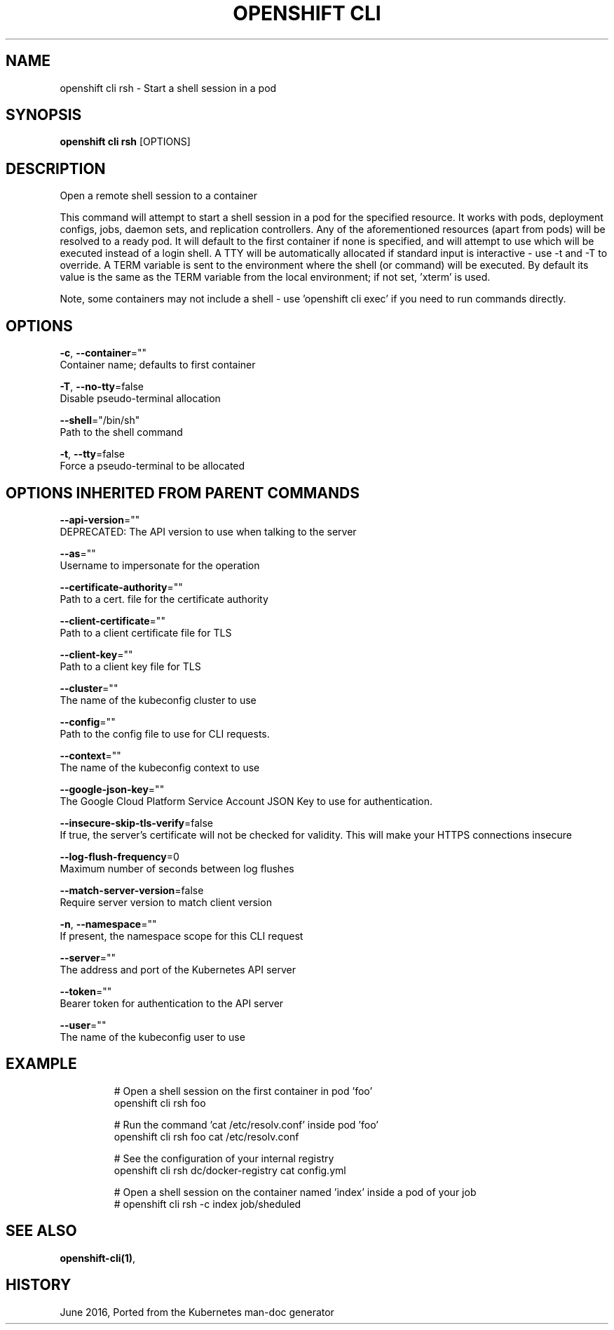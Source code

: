 .TH "OPENSHIFT CLI" "1" " Openshift CLI User Manuals" "Openshift" "June 2016"  ""


.SH NAME
.PP
openshift cli rsh \- Start a shell session in a pod


.SH SYNOPSIS
.PP
\fBopenshift cli rsh\fP [OPTIONS]


.SH DESCRIPTION
.PP
Open a remote shell session to a container

.PP
This command will attempt to start a shell session in a pod for the specified resource.
It works with pods, deployment configs, jobs, daemon sets, and replication controllers.
Any of the aforementioned resources (apart from pods) will be resolved to a ready pod.
It will default to the first container if none is specified, and will attempt to use
'/bin/sh' as the default shell. You may pass an optional command after the resource name,
which will be executed instead of a login shell. A TTY will be automatically allocated
if standard input is interactive \- use \-t and \-T to override. A TERM variable is sent
to the environment where the shell (or command) will be executed. By default its value
is the same as the TERM variable from the local environment; if not set, 'xterm' is used.

.PP
Note, some containers may not include a shell \- use 'openshift cli exec' if you need to run commands
directly.


.SH OPTIONS
.PP
\fB\-c\fP, \fB\-\-container\fP=""
    Container name; defaults to first container

.PP
\fB\-T\fP, \fB\-\-no\-tty\fP=false
    Disable pseudo\-terminal allocation

.PP
\fB\-\-shell\fP="/bin/sh"
    Path to the shell command

.PP
\fB\-t\fP, \fB\-\-tty\fP=false
    Force a pseudo\-terminal to be allocated


.SH OPTIONS INHERITED FROM PARENT COMMANDS
.PP
\fB\-\-api\-version\fP=""
    DEPRECATED: The API version to use when talking to the server

.PP
\fB\-\-as\fP=""
    Username to impersonate for the operation

.PP
\fB\-\-certificate\-authority\fP=""
    Path to a cert. file for the certificate authority

.PP
\fB\-\-client\-certificate\fP=""
    Path to a client certificate file for TLS

.PP
\fB\-\-client\-key\fP=""
    Path to a client key file for TLS

.PP
\fB\-\-cluster\fP=""
    The name of the kubeconfig cluster to use

.PP
\fB\-\-config\fP=""
    Path to the config file to use for CLI requests.

.PP
\fB\-\-context\fP=""
    The name of the kubeconfig context to use

.PP
\fB\-\-google\-json\-key\fP=""
    The Google Cloud Platform Service Account JSON Key to use for authentication.

.PP
\fB\-\-insecure\-skip\-tls\-verify\fP=false
    If true, the server's certificate will not be checked for validity. This will make your HTTPS connections insecure

.PP
\fB\-\-log\-flush\-frequency\fP=0
    Maximum number of seconds between log flushes

.PP
\fB\-\-match\-server\-version\fP=false
    Require server version to match client version

.PP
\fB\-n\fP, \fB\-\-namespace\fP=""
    If present, the namespace scope for this CLI request

.PP
\fB\-\-server\fP=""
    The address and port of the Kubernetes API server

.PP
\fB\-\-token\fP=""
    Bearer token for authentication to the API server

.PP
\fB\-\-user\fP=""
    The name of the kubeconfig user to use


.SH EXAMPLE
.PP
.RS

.nf

  # Open a shell session on the first container in pod 'foo'
  openshift cli rsh foo

  # Run the command 'cat /etc/resolv.conf' inside pod 'foo'
  openshift cli rsh foo cat /etc/resolv.conf

  # See the configuration of your internal registry
  openshift cli rsh dc/docker\-registry cat config.yml

  # Open a shell session on the container named 'index' inside a pod of your job
  # openshift cli rsh \-c index job/sheduled

.fi
.RE


.SH SEE ALSO
.PP
\fBopenshift\-cli(1)\fP,


.SH HISTORY
.PP
June 2016, Ported from the Kubernetes man\-doc generator
